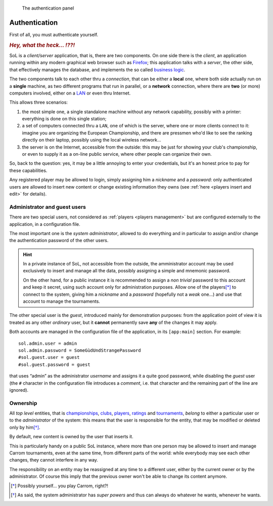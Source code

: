 .. -*- coding: utf-8 -*-
.. :Progetto:  SoL
.. :Creato:    mer 25 dic 2013 12:25:33 CET
.. :Autore:    Lele Gaifax <lele@metapensiero.it>
.. :Licenza:   GNU General Public License version 3 or later
..

.. _authentication:

.. figure:: authentication.png
   :figclass: float-right

   The authentication panel


Authentication
==============

First of all, you must authenticate yourself.

.. rubric::  *Hey, what the heck… ⁉⁈*

SoL is a `client/server` application, that is, there are two components. On one side there is
the *client*, an application running within any modern graphical web browser such as Firefox__;
this application talks with a *server*, the other side, that effectively manages the database,
and implements the so called `business logic`__.

The two components talk to each other thru a *connection*, that can be either a **local** one,
where both side actually run on a **single** machine, as two different programs that run in
parallel, or a **network** connection, where there are **two** (or more) computers involved,
either on a `LAN`__ or even thru Internet.

This allows three scenarios:

1. the most simple one, a single standalone machine without any network capability, possibly
   with a printer: everything is done on this single station;

2. a set of computers connected thru a ``LAN``, one of which is the server, where one or more
   clients connect to it: imagine you are organizing the European Championship, and there are
   pressmen who'd like to see the ranking directly on their laptop, possibly using the local
   wireless network…

3. the server is on the Internet, accessible from the outside: this may be just for showing
   your club's championship, or even to supply it as a on-line public service, where other
   people can organize their own.

So, back to the question: yes, it may be a little annoying to enter your credentials, but it's
an honest price to pay for these capabilities.

Any registered player may be allowed to login, simply assigning him a `nickname` and a
`password`: only authenticated users are allowed to insert new content or change existing
information they owns (see :ref:`here <players insert and edit>` for details).


Administrator and guest users
-----------------------------

There are two special users, not considered as :ref:`players <players management>` but are
configured externally to the application, in a configuration file.

The most important one is the *system administrator*, allowed to do everything and in
particular to assign and/or change the authentication password of the other users.

.. hint:: In a private instance of SoL, not accessible from the outside, the amministrator
          account may be used exclusively to insert and manage all the data, possibly assigning
          a simple and mnemonic password.

          On the other hand, for a public instance it is recommended to assign a *non trivial*
          password to this account and keep it secret, using such account only for
          administration purposes. Allow one of the players\ [*]_ to connect to the system,
          giving him a *nickname* and a *password* (hopefully not a *weak* one…) and use that
          account to manage the tournaments.

The other special user is the *guest*, introduced mainly for demonstration purposes: from the
application point of view it is treated as any other *ordinary* user, but it **cannot**
permanently save **any** of the changes it may apply.

Both accounts are managed in the configuration file of the application, in its ``[app:main]``
section. For example::

    sol.admin.user = admin
    sol.admin.password = SomeGùdUndStrangePassword
    #sol.guest.user = guest
    #sol.guest.password = guest

that uses “admin” as the administrator *username* and assigns it a quite good password, while
disabling the *guest* user (the ``#`` character in the configuration file introduces a
*comment*, i.e. that character and the remaining part of the line are ignored).


Ownership
---------

All *top level* entities, that is championships_, clubs_, players_, ratings_ and tournaments_,
*belong* to either a particular user or to the *administrator* of the system: this means that
the user is responsible for the entity, that may be modified or deleted only by him\ [*]_.

By default, new content is owned by the user that inserts it.

This is particularly handy on a public SoL instance, where more than one person may be allowed
to insert and manage Carrom tournaments, even at the same time, from different parts of the
world: while everybody may see each other changes, they cannot interfere in any way.

The responsibility on an entity may be reassigned at any time to a different user, either by
the current owner or by the administrator. Of course this imply that the previous owner won't
be able to change its content anymore.


__ http://en.wikipedia.org/wiki/Business_logic
__ http://en.wikipedia.org/wiki/Local_area_network
__ http://www.mozilla.org/en-US/firefox/new

.. _championships: ../championships.html
.. _clubs: ../clubs.html
.. _players: ../players.html
.. _ratings: ../ratings.html
.. _tournaments: ../tourneys.html

.. [*] Possibly yourself… you play Carrom, right⁈
.. [*] As said, the system administrator has *super powers* and thus can always do whatever he
       wants, whenever he wants.
